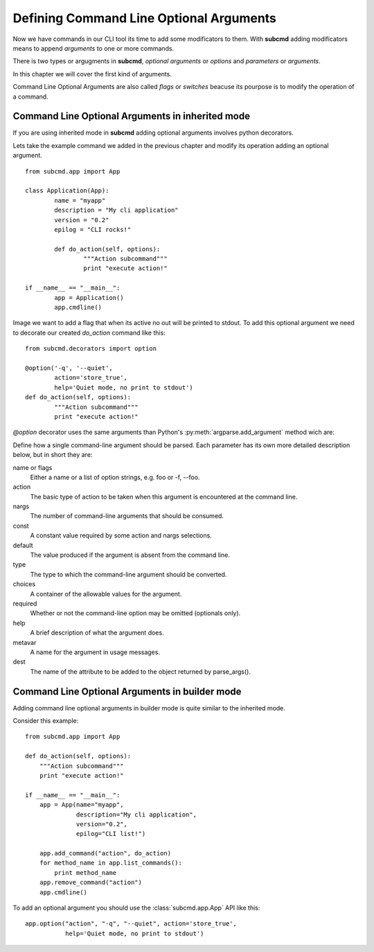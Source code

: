 .. _manual_options:

========================================
Defining Command Line Optional Arguments
========================================

Now we have commands in our CLI tool its time to add some modificators to
them. With **subcmd** adding modificators means to append *arguments* to one
or more commands.

There is two types or argugments in **subcmd**, *optional arguments* or
*options* and *parameters* or *arguments*.

In this chapter we will cover the first kind of arguments.

Command Line Optional Arguments are also called *flags* or *switches* beacuse
its pourpose is to modify the operation of a command.


Command Line Optional Arguments in inherited mode
=================================================

If you are using inherited mode in **subcmd** adding optional arguments
involves python decorators.

Lets take the example command we added in the previous chapter and modify its
operation adding an optional argument.

::

    from subcmd.app import App

    class Application(App):
            name = "myapp"
            description = "My cli application"
            version = "0.2"
            epilog = "CLI rocks!"

            def do_action(self, options):
                    """Action subcommand"""
                    print "execute action!"

    if __name__ == "__main__":
            app = Application()
            app.cmdline()

Image we want to add a flag that when its active no out will be printed to
stdout. To add this optional argument we need to decorate our created
*do_action* command like this:

::

    from subcmd.decorators import option

    @option('-q', '--quiet',
            action='store_true',
            help='Quiet mode, no print to stdout')
    def do_action(self, options):
            """Action subcommand"""
            print "execute action!"

*@option* decorator uses the same arguments than Python's
:py:meth:`argparse.add_argument` method wich are:

.. method:: @option.add_argument(name or flags...[, action][, nargs][, const][, default][, type][, choices][, required][, help][, metavar][, dest])

Define how a single command-line argument should be parsed. Each parameter has
its own more detailed description below, but in short they are:

name or flags
    Either a name or a list of option strings, e.g. foo or -f, --foo.
action
    The basic type of action to be taken when this argument is encountered
    at the command line.
nargs
    The number of command-line arguments that should be consumed.
const
    A constant value required by some action and nargs selections.
default
    The value produced if the argument is absent from the command line.
type
    The type to which the command-line argument should be converted.
choices
    A container of the allowable values for the argument.
required
    Whether or not the command-line option may be omitted (optionals only).
help
    A brief description of what the argument does.
metavar
    A name for the argument in usage messages.
dest
    The name of the attribute to be added to the object returned by
    parse_args().

Command Line Optional Arguments in builder mode
===============================================

Adding command line optional arguments in builder mode is quite similar to
the inherited mode.

Consider this example:

::

    from subcmd.app import App

    def do_action(self, options):
        """Action subcommand"""
        print "execute action!"

    if __name__ == "__main__":
        app = App(name="myapp",
                  description="My cli application",
                  version="0.2",
                  epilog="CLI list!")

        app.add_command("action", do_action)
        for method_name in app.list_commands():
            print method_name
        app.remove_command("action")
        app.cmdline()

To add an optional argument you should use the :class:`subcmd.app.App` API like
this:

::

    app.option("action", "-q", "--quiet", action='store_true',
               help='Quiet mode, no print to stdout')
